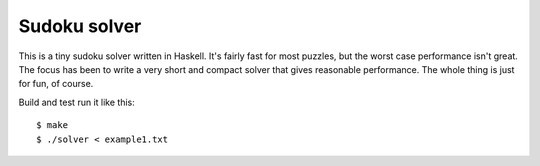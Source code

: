 Sudoku solver
=============

This is a tiny sudoku solver written in Haskell. It's fairly fast for most
puzzles, but the worst case performance isn't great. The focus has been to
write a very short and compact solver that gives reasonable performance. The
whole thing is just for fun, of course.

Build and test run it like this::

    $ make
    $ ./solver < example1.txt

